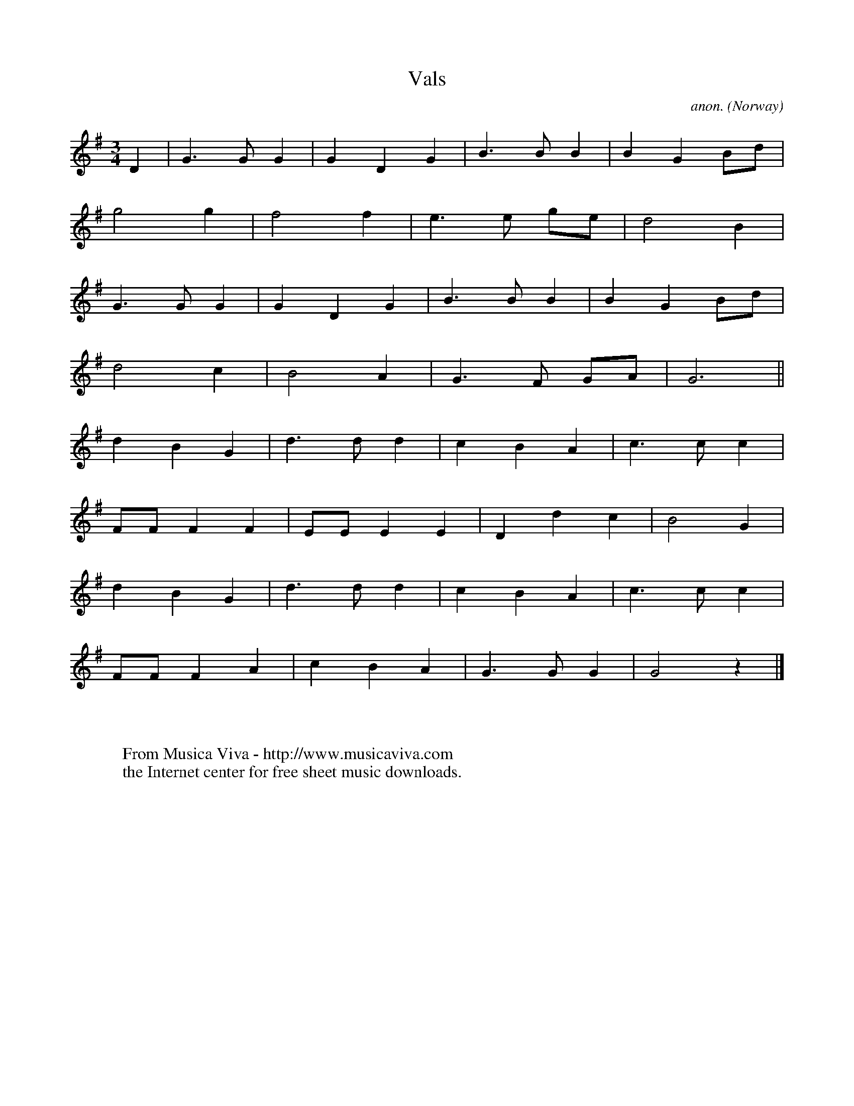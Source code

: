 X:2926
T:Vals
C:anon.
O:Norway
A:Kirkesdal, M\aalselv
R:Vals, Waltz
Z:Transcribed by Frank Nordberg - http://www.musicaviva.com
F:http://abc.musicaviva.com/tunes/norway/vals-maalselv/vals-maalselv-1.abc
M:3/4
L:1/4
K:G
D|G>GG|GDG|B>BB|BGB/d/|
g2g|f2f|e>e g/e/|d2B|
G>GG|GDG|B>BB|BGB/d/|
d2c|B2A|G>F G/A/|G3||
dBG|d>dd|cBA|c>cc|
F/F/FF|E/E/EE|Ddc|B2G|
dBG|d>dd|cBA|c>cc|
F/F/FA|cBA|G>GG|G2z|]
W:
W:
W:  From Musica Viva - http://www.musicaviva.com
W:  the Internet center for free sheet music downloads.

